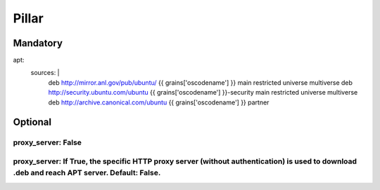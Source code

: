 Pillar
======

Mandatory 
---------

apt:
  sources: |
    deb http://mirror.anl.gov/pub/ubuntu/ {{ grains['oscodename'] }} main restricted universe multiverse
    deb http://security.ubuntu.com/ubuntu {{ grains['oscodename'] }}-security main restricted universe multiverse
    deb http://archive.canonical.com/ubuntu {{ grains['oscodename'] }} partner

Optional 
--------

proxy_server: False
~~~~~~~~~~~~

proxy_server: If True, the specific HTTP proxy server (without authentication) is used to download .deb and reach APT server. Default: False.
~~~~~~~~~~~~
